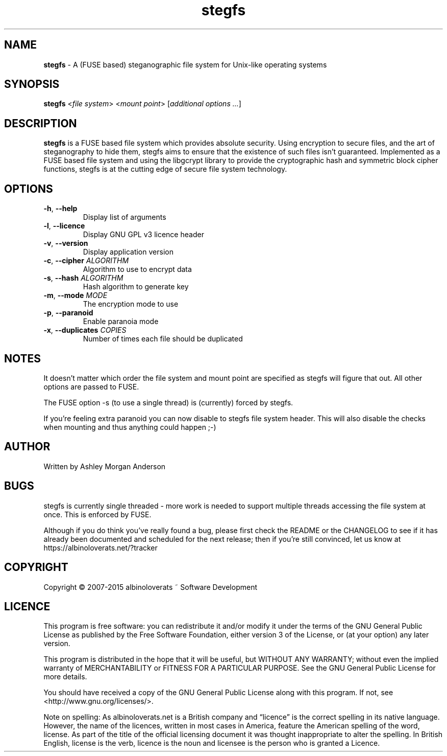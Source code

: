 .TH stegfs 1 2015.08.1
.SH NAME
\fBstegfs\fR \- A (FUSE based) steganographic file system for Unix-like
operating systems
.SH SYNOPSIS
\fBstegfs\fR <\fIfile system\fR> <\fImount point\fR> [\fIadditional options ...\fR]
.SH DESCRIPTION
\fBstegfs\fR is a FUSE based file system which provides absolute security. Using
encryption to secure files, and the art of steganography to hide them, stegfs
aims to ensure that the existence of such files isn't guaranteed. Implemented as
a FUSE based file system and using the libgcrypt library to provide the
cryptographic hash and symmetric block cipher functions, stegfs is at the
cutting edge of secure file system technology.
.SH OPTIONS
.TP
.BR \-h ", " \-\-help\fR
Display list of arguments
.TP
.BR \-l ", " \-\-licence\fR
Display GNU GPL v3 licence header
.TP
.BR \-v ", " \-\-version\fR
Display application version
.TP
.BR \-c ", " \-\-cipher\fR " " \fIALGORITHM\fR
Algorithm to use to encrypt data
.TP
.BR \-s ", " \-\-hash\fR " " \fIALGORITHM\fR
Hash algorithm to generate key
.TP
.BR \-m ", " \-\-mode\fR " " \fIMODE\fR
The encryption mode to use
.TP
.BR \-p ", " \-\-paranoid\fR
Enable paranoia mode
.TP
.BR \-x ", " \-\-duplicates\fR " " \fICOPIES\fR
Number of times each file should be duplicated
.SH NOTES
It doesn't matter which order the file system and mount point are specified as
stegfs will figure that out. All other options are passed to FUSE.
.P
The FUSE option -s (to use a single thread) is (currently) forced by stegfs.
.P
If you’re feeling extra paranoid you can now disable to stegfs file system
header. This will also disable the checks when mounting and thus anything could
happen ;-)
.SH AUTHOR
Written by Ashley Morgan Anderson
.SH BUGS
stegfs is currently single threaded - more work is needed to support multiple
threads accessing the file system at once. This is enforced by FUSE.
.P
Although if you do think you've really found a bug, please first check the
README or the CHANGELOG to see if it has already been documented and scheduled
for the next release; then if you're still convinced, let us know at
https://albinoloverats.net/?tracker
.SH COPYRIGHT
Copyright \(co 2007\-2015 albinoloverats ~ Software Development
.SH LICENCE
This program is free software: you can redistribute it and/or modify it under
the terms of the GNU General Public License as published by the Free Software
Foundation, either version 3 of the License, or (at your option) any later
version.
.PP
This program is distributed in the hope that it will be useful, but WITHOUT ANY
WARRANTY; without even the implied warranty of MERCHANTABILITY or FITNESS FOR A
PARTICULAR PURPOSE. See the GNU General Public License for more details.
.PP
You should have received a copy of the GNU General Public License along with
this program. If not, see <http://www.gnu.org/licenses/>.
.PP
Note on spelling: As albinoloverats.net is a British company and \(lqlicence\(rq
is the correct spelling in its native language. However, the name of the
licences, written in most cases in America, feature the American spelling of the
word, license. As part of the title of the official licensing document it was
thought inappropriate to alter the spelling. In British English, license is the
verb, licence is the noun and licensee is the person who is granted a Licence.
